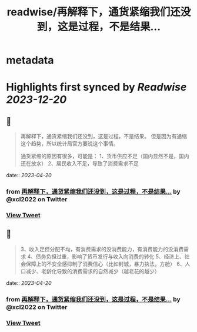 :PROPERTIES:
:title: readwise/再解释下，通货紧缩我们还没到，这是过程，不是结果...
:END:


* metadata
:PROPERTIES:
:author: [[xcl2022 on Twitter]]
:full-title: "再解释下，通货紧缩我们还没到，这是过程，不是结果..."
:category: [[tweets]]
:url: https://twitter.com/xcl2022/status/1648890443479027713
:image-url: https://pbs.twimg.com/profile_images/1553288133579780096/iUwyZ_zY.jpg
:END:

* Highlights first synced by [[Readwise]] [[2023-12-20]]
** 📌
#+BEGIN_QUOTE
再解释下，通货紧缩我们还没到，这是过程，不是结果。
但是因为有通缩这个趋势，所以统计局官方要说这个事情。

通货紧缩的原因有很多，可能是：
1、货币供应不足（国内显然不是，国内还在放水）
2、居民收入不足，导致了消费需求不足 
#+END_QUOTE
    date:: [[2023-04-20]]
*** from _再解释下，通货紧缩我们还没到，这是过程，不是结果..._ by @xcl2022 on Twitter
*** [[https://twitter.com/xcl2022/status/1648890443479027713][View Tweet]]
** 📌
#+BEGIN_QUOTE
3、收入足但分配不均，有消费需求的没消费能力，有消费能力的没消费需求
4、债务负担过重，影响了货币发行与收入向消费的转化
5、经济上、社会保障上的不安全感抑制了消费信心（比如封城，暴力执法，方舱）
6、人口减少、老龄化导致的消费需求的自然减少（越老花的越少） 
#+END_QUOTE
    date:: [[2023-04-20]]
*** from _再解释下，通货紧缩我们还没到，这是过程，不是结果..._ by @xcl2022 on Twitter
*** [[https://twitter.com/xcl2022/status/1648890445530021890][View Tweet]]